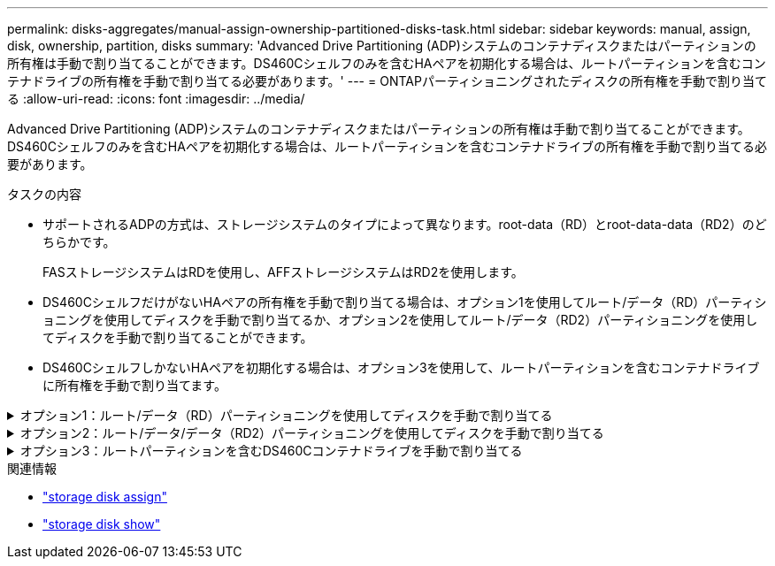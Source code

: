 ---
permalink: disks-aggregates/manual-assign-ownership-partitioned-disks-task.html 
sidebar: sidebar 
keywords: manual, assign, disk, ownership, partition, disks 
summary: 'Advanced Drive Partitioning (ADP)システムのコンテナディスクまたはパーティションの所有権は手動で割り当てることができます。DS460Cシェルフのみを含むHAペアを初期化する場合は、ルートパーティションを含むコンテナドライブの所有権を手動で割り当てる必要があります。' 
---
= ONTAPパーティショニングされたディスクの所有権を手動で割り当てる
:allow-uri-read: 
:icons: font
:imagesdir: ../media/


[role="lead"]
Advanced Drive Partitioning (ADP)システムのコンテナディスクまたはパーティションの所有権は手動で割り当てることができます。DS460Cシェルフのみを含むHAペアを初期化する場合は、ルートパーティションを含むコンテナドライブの所有権を手動で割り当てる必要があります。

.タスクの内容
* サポートされるADPの方式は、ストレージシステムのタイプによって異なります。root-data（RD）とroot-data-data（RD2）のどちらかです。
+
FASストレージシステムはRDを使用し、AFFストレージシステムはRD2を使用します。

* DS460CシェルフだけがないHAペアの所有権を手動で割り当てる場合は、オプション1を使用してルート/データ（RD）パーティショニングを使用してディスクを手動で割り当てるか、オプション2を使用してルート/データ（RD2）パーティショニングを使用してディスクを手動で割り当てることができます。
* DS460CシェルフしかないHAペアを初期化する場合は、オプション3を使用して、ルートパーティションを含むコンテナドライブに所有権を手動で割り当てます。


.オプション1：ルート/データ（RD）パーティショニングを使用してディスクを手動で割り当てる
[%collapsible]
====
ルート/データパーティショニングでは、HAペアがまとめて所有する所有権の3つのエンティティ（コンテナディスクと2つのパーティション）があります。

.タスクの内容
* コンテナディスクと2つのパーティションがHAペアの一方のノードに所有されているかぎり、すべてHAペアの同じノードに所有されている必要はありません。ただし、ローカル階層でパーティションを使用する場合は、そのパーティションがローカル階層の所有者と同じノードに所有されている必要があります。
* 収容数が半分のシェルフのコンテナディスクで障害が発生して交換した場合、この場合、ONTAPでは所有権が常に自動割り当てされるとは限らないため、ディスク所有権の手動割り当てが必要になることがあります。
* コンテナディスクが割り当てられると、ONTAPのソフトウェアは、必要なパーティショニングとパーティションの割り当てを自動的に処理します。


.手順
. CLIを使用して、パーティショニングされたディスクの現在の所有権を表示します。
+
`storage disk show -disk _disk_name_ -partition-ownership`

. CLIの権限レベルをadvancedに設定します。
+
`set -privilege advanced`

. 所有権を割り当てるエンティティに応じて適切なコマンドを入力します。
+
いずれかの所有権エンティティがすでに所有されている場合は、オプションを含める必要があります `-force`。

+
[cols="25,75"]
|===


| 所有権を割り当てる所有権のエンティティ | 使用するコマンド 


 a| 
コンテナディスク
 a| 
`storage disk assign -disk _disk_name_ -owner _owner_name_`



 a| 
データパーティション
 a| 
`storage disk assign -disk _disk_name_ -owner _owner_name_ -data true`



 a| 
ルートパーティション
 a| 
`storage disk assign -disk _disk_name_ -owner _owner_name_ -root true`

|===


====
.オプション2：ルート/データ/データ（RD2）パーティショニングを使用してディスクを手動で割り当てる
[%collapsible]
====
ルート/データ/データパーティショニングの場合、HAペアがまとめて所有する所有権の4つのエンティティ（コンテナディスクと3つのパーティション）があります。ルート/データ/データパーティショニングは、ルートパーティションとして小さなパーティションを1つ作成し、データ用に同じサイズの大きなパーティションを2つ作成します。

.タスクの内容
* ルート/データ/データパーティショニングされたディスクに適切なパーティションを割り当てるには、コマンドでパラメータを使用する必要があります `disk assign`。これらのパラメータは、ストレージプールに含まれるディスクでは使用できません。デフォルト値はです `false`。
+
** パラメータは `-data1 true`、パーティショニングされたroot-data1-data2ディスクのパーティションを割り当て `data1`ます。
** パラメータは `-data2 true`、パーティショニングされたroot-data1-data2ディスクのパーティションを割り当て `data2`ます。


* 収容数が半分のシェルフのコンテナディスクで障害が発生して交換した場合、この場合、ONTAPでは所有権が常に自動割り当てされるとは限らないため、ディスク所有権の手動割り当てが必要になることがあります。
* コンテナディスクが割り当てられると、ONTAPのソフトウェアは、必要なパーティショニングとパーティションの割り当てを自動的に処理します。


.手順
. CLIを使用して、パーティショニングされたディスクの現在の所有権を表示します。
+
`storage disk show -disk _disk_name_ -partition-ownership`

. CLIの権限レベルをadvancedに設定します。
+
`set -privilege advanced`

. 所有権を割り当てるエンティティに応じて適切なコマンドを入力します。
+
いずれかの所有権エンティティがすでに所有されている場合は、オプションを含める必要があります `-force`。

+
[cols="25,75"]
|===


| 所有権を割り当てる所有権のエンティティ | 使用するコマンド 


 a| 
コンテナディスク
 a| 
`storage disk assign -disk _disk_name_ -owner _owner_name_`



 a| 
Data1パーティション
 a| 
`storage disk assign -disk _disk_name_ -owner _owner_name_ -data1 true`



 a| 
Data2パーティション
 a| 
`storage disk assign -disk _disk_name_ -owner _owner_name_ -data2 true`



 a| 
ルートパーティション
 a| 
`storage disk assign -disk _disk_name_ -owner _owner_name_ -root true`

|===


====
.オプション3：ルートパーティションを含むDS460Cコンテナドライブを手動で割り当てる
[%collapsible]
====
DS460Cシェルフのみを含むHAペアを初期化する場合は、ハーフドロワーのポリシーに従って、ルートパーティションを含むコンテナドライブに所有権を手動で割り当てる必要があります。

.タスクの内容
* DS460Cシェルフのみで構成されるHAペアを初期化する場合、ADPブートメニューのオプション9aおよび9bはドライブ所有権の自動割り当てをサポートしません。ハーフドロワーポリシーに従って、ルートパーティションを持つコンテナドライブを手動で割り当てる必要があります。
+
HA ペアの初期化 (起動) 後、ディスク所有権の自動割り当てが自動的に有効になり、ハーフドロワー ポリシーを使用して、残りのドライブ (ルート パーティションを持つコンテナ ドライブ以外) と、障害が発生したドライブの交換、"スペア不足" メッセージへの対応、容量の追加など、将来追加されるドライブに所有権が割り当てられます。

* link:disk-autoassignment-policy-concept.html["ハーフドロワーポリシーの詳細"]です。


.手順
. DS460Cシェルフがフル装備されていない場合は、次の手順を実行します。フル装備されていない場合は、次の手順に進みます。
+
.. まず、各ドロワーの前列（ドライブベイ0、3、6、9）にドライブを取り付けます。
+
各ドロワーの前列にドライブを取り付けると、適切な通気が確保され、過熱を防ぐことができます。

.. 残りのドライブについては、各ドロワーに均等に配置します。
+
ドロワーの列への取り付けを前面から背面へ進めます。行を埋めるための十分なドライブがない場合は、ドライブがドロワーの左右に均等に配置されるように2本ずつ取り付けます。

+
次の図は、DS460Cドロワー内のドライブ ベイの番号と場所を表しています。

+
image:dwg_trafford_drawer_with_hdds_callouts.gif["この図は、DS460Cドロワー内のドライブベイの番号と場所を示しています。"]



. ノード管理LIFまたはクラスタ管理LIFを使用してクラスタシェルにログインします。
. 各ドロワーについて、次の手順を実行してハーフドロワーポリシーに準拠し、ルートパーティションを含むコンテナドライブを手動で割り当てます。
+
ハーフドロワーポリシーでは、ドロワーのドライブの左半分（ベイ0~5）をノードAに、右半分（ベイ6~11）をノードBに割り当てます。

+
.. 所有権が未設定のディスクをすべて表示します。
`storage disk show -container-type unassigned`
.. ルートパーティションを含むコンテナドライブを割り当てます。
`storage disk assign -disk disk_name -owner owner_name`
+
ワイルドカード文字を使用すると、一度に複数のドライブを割り当てることができます。





====
.関連情報
* link:https://docs.netapp.com/us-en/ontap-cli/storage-disk-assign.html["storage disk assign"^]
* link:https://docs.netapp.com/us-en/ontap-cli/storage-disk-show.html["storage disk show"^]

